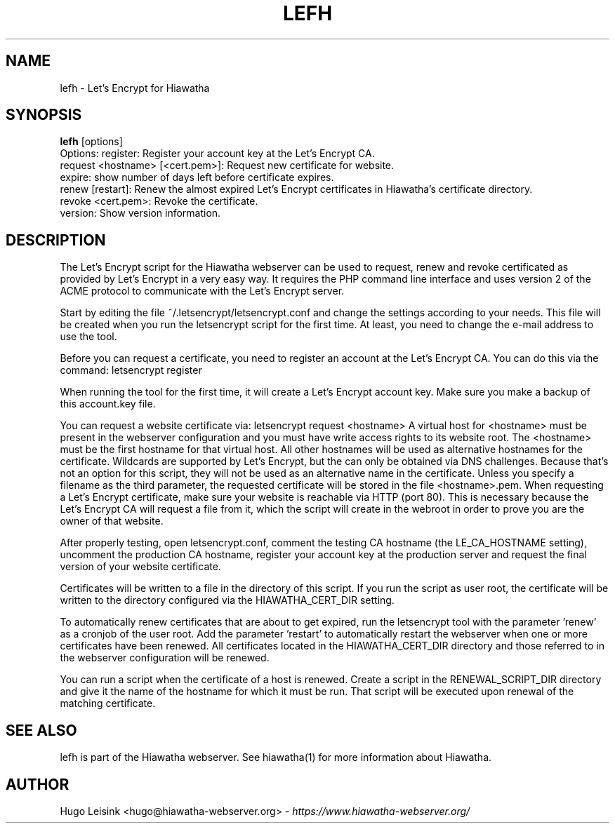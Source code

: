 .\" Let's Encrypt For Hiawatha manualpage
.\"
.TH LEFH 1


.SH NAME
lefh - Let's Encrypt for Hiawatha


.SH SYNOPSIS
.B lefh
[options]
.br
Options: register: Register your account key at the Let's Encrypt CA.
.br
         request <hostname> [<cert.pem>]: Request new certificate for website.
.br
         expire: show number of days left before certificate expires.
.br
         renew [restart]: Renew the almost expired Let's Encrypt certificates in Hiawatha's certificate directory.
.br
         revoke <cert.pem>: Revoke the certificate.
.br
         version: Show version information.


.SH DESCRIPTION
The Let's Encrypt script for the Hiawatha webserver can be used to request, renew and revoke certificated as provided by Let's Encrypt in a very easy way. It requires the PHP command line interface and uses version 2 of the ACME protocol to communicate with the Let's Encrypt server.
.br

Start by editing the file ~/.letsencrypt/letsencrypt.conf and change the settings according to your needs. This file will be created when you run the letsencrypt script for the first time. At least, you need to change the e-mail address to use the tool.
.br

Before you can request a certificate, you need to register an account at the Let's Encrypt CA. You can do this via the command: letsencrypt register
.br

When running the tool for the first time, it will create a Let's Encrypt account key. Make sure you make a backup of this account.key file.
.br

You can request a website certificate via: letsencrypt request <hostname> A virtual host for <hostname> must be present in the webserver configuration and you must have write access rights to its website root. The <hostname> must be the first hostname for that virtual host. All other hostnames will be used as alternative hostnames for the certificate. Wildcards are supported by Let's Encrypt, but the can only be obtained via DNS challenges. Because that's not an option for this script, they will not be used as an alternative name in the certificate. Unless you specify a filename as the third parameter, the requested certificate will be stored in the file <hostname>.pem. When requesting a Let's Encrypt certificate, make sure your website is reachable via HTTP (port 80). This is necessary because the Let's Encrypt CA will request a file from it, which the script will create in the webroot in order to prove you are the owner of that website.
.br

After properly testing, open letsencrypt.conf, comment the testing CA hostname (the LE_CA_HOSTNAME setting), uncomment the production CA hostname, register your account key at the production server and request the final version of your website certificate.
.br

Certificates will be written to a file in the directory of this script. If you run the script as user root, the certificate will be written to the directory configured via the HIAWATHA_CERT_DIR setting.
.br

To automatically renew certificates that are about to get expired, run the letsencrypt tool with the parameter 'renew' as a cronjob of the user root. Add the parameter 'restart' to automatically restart the webserver when one or more certificates have been renewed. All certificates located in the HIAWATHA_CERT_DIR directory and those referred to in the webserver configuration will be renewed.
.br

You can run a script when the certificate of a host is renewed. Create a script in the RENEWAL_SCRIPT_DIR directory and give it the name of the hostname for which it must be run. That script will be executed upon renewal of the matching certificate.


.SH SEE ALSO
lefh is part of the Hiawatha webserver. See hiawatha(1) for more information about Hiawatha.


.SH AUTHOR
Hugo Leisink <hugo@hiawatha-webserver.org> - \fIhttps://www.hiawatha-webserver.org/\fP
